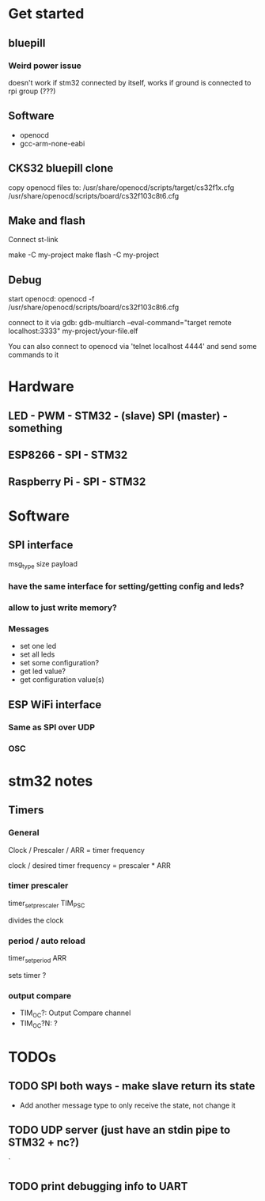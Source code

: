 * Get started
** bluepill
*** Weird power issue
    doesn't work if stm32 connected by itself, works if ground is connected to rpi group (???)
** Software
   - openocd
   - gcc-arm-none-eabi
** CKS32 bluepill clone
   copy openocd files to:
   /usr/share/openocd/scripts/target/cs32f1x.cfg
   /usr/share/openocd/scripts/board/cs32f103c8t6.cfg

** Make and flash
   Connect st-link

   make -C my-project
   make flash -C my-project
** Debug
   start openocd:
   openocd -f /usr/share/openocd/scripts/board/cs32f103c8t6.cfg

   connect to it via gdb:
   gdb-multiarch --eval-command="target remote localhost:3333" my-project/your-file.elf

   You can also connect to openocd via 'telnet localhost 4444' and send some commands to it
* Hardware
** LED - PWM - STM32 - (slave) SPI (master) - something
** ESP8266 - SPI - STM32
** Raspberry Pi - SPI - STM32
* Software
** SPI interface
   msg_type
   size
   payload
*** have the same interface for setting/getting config and leds?
*** allow to just write memory?
*** Messages
    - set one led
    - set all leds
    - set some configuration?
    - get led value?
    - get configuration value(s)
** ESP WiFi interface
*** Same as SPI over UDP
*** OSC
* stm32 notes
** Timers
*** General
    Clock / Prescaler / ARR = timer frequency

    clock / desired timer frequency = prescaler * ARR

*** timer prescaler
    timer_set_prescaler
    TIM_PSC

    divides the clock
*** period / auto reload
    timer_set_period
    ARR

    sets timer ?
*** output compare
    - TIM_OC?: Output Compare channel
    - TIM_OC?N: ?
* TODOs
** TODO SPI both ways - make slave return its state
   - Add another message type to only receive the state, not change it
** TODO UDP server (just have an stdin pipe to STM32 + nc?)
`
** TODO print debugging info to UART
